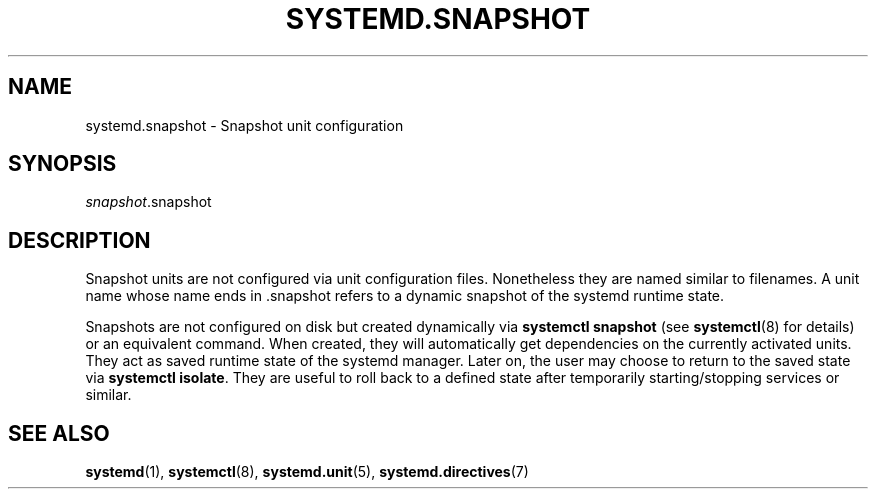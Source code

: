 '\" t
.TH "SYSTEMD\&.SNAPSHOT" "5" "" "systemd 204" "systemd.snapshot"
.\" -----------------------------------------------------------------
.\" * Define some portability stuff
.\" -----------------------------------------------------------------
.\" ~~~~~~~~~~~~~~~~~~~~~~~~~~~~~~~~~~~~~~~~~~~~~~~~~~~~~~~~~~~~~~~~~
.\" http://bugs.debian.org/507673
.\" http://lists.gnu.org/archive/html/groff/2009-02/msg00013.html
.\" ~~~~~~~~~~~~~~~~~~~~~~~~~~~~~~~~~~~~~~~~~~~~~~~~~~~~~~~~~~~~~~~~~
.ie \n(.g .ds Aq \(aq
.el       .ds Aq '
.\" -----------------------------------------------------------------
.\" * set default formatting
.\" -----------------------------------------------------------------
.\" disable hyphenation
.nh
.\" disable justification (adjust text to left margin only)
.ad l
.\" -----------------------------------------------------------------
.\" * MAIN CONTENT STARTS HERE *
.\" -----------------------------------------------------------------
.SH "NAME"
systemd.snapshot \- Snapshot unit configuration
.SH "SYNOPSIS"
.PP
\fIsnapshot\fR\&.snapshot
.SH "DESCRIPTION"
.PP
Snapshot units are not configured via unit configuration files\&. Nonetheless they are named similar to filenames\&. A unit name whose name ends in
\&.snapshot
refers to a dynamic snapshot of the systemd runtime state\&.
.PP
Snapshots are not configured on disk but created dynamically via
\fBsystemctl snapshot\fR
(see
\fBsystemctl\fR(8)
for details) or an equivalent command\&. When created, they will automatically get dependencies on the currently activated units\&. They act as saved runtime state of the systemd manager\&. Later on, the user may choose to return to the saved state via
\fBsystemctl isolate\fR\&. They are useful to roll back to a defined state after temporarily starting/stopping services or similar\&.
.SH "SEE ALSO"
.PP
\fBsystemd\fR(1),
\fBsystemctl\fR(8),
\fBsystemd.unit\fR(5),
\fBsystemd.directives\fR(7)
